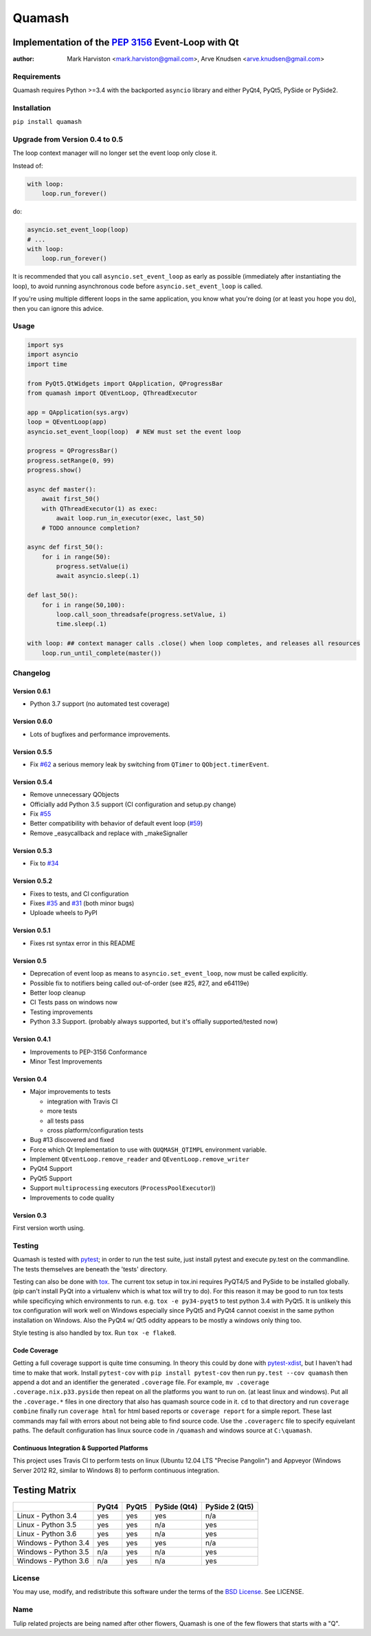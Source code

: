 =======
Quamash
=======
Implementation of the `PEP 3156`_ Event-Loop with Qt
~~~~~~~~~~~~~~~~~~~~~~~~~~~~~~~~~~~~~~~~~~~~~~~~~~~~
:author: Mark Harviston <mark.harviston@gmail.com>, Arve Knudsen <arve.knudsen@gmail.com>

.. image:: https://img.shields.io/pypi/v/quamash.svg
    :target: https://pypi.python.org/pypi/quamash/
    :alt: Latest Version

.. image:: https://img.shields.io/pypi/dm/quamash.svg
    :target: https://pypi.python.org/pypi/quamash/
    :alt: Downloads

.. image:: https://img.shields.io/pypi/pyversions/quamash.svg
    :target: https://pypi.python.org/pypi/quamash/
    :alt: Supported Python versions

.. image:: https://img.shields.io/pypi/l/quamash.svg
    :target: https://pypi.python.org/pypi/quamash/
    :alt: License

.. image:: https://img.shields.io/pypi/status/Django.svg
    :target: https://pypi.python.org/pypi/quamash/
    :alt: Development Status

.. image:: https://travis-ci.org/harvimt/quamash.svg?branch=master
    :target: https://travis-ci.org/harvimt/quamash
    :alt: Linux (Travis CI) Build Status

.. image:: https://img.shields.io/appveyor/ci/harvimt/quamash.svg
    :target: https://ci.appveyor.com/project/harvimt/quamash/branch/master
    :alt: Windows (Appveyor) Build Status

.. image:: https://badges.gitter.im/Join%20Chat.svg
    :target: https://gitter.im/harvimt/quamash?utm_source=badge&utm_medium=badge&utm_campaign=pr-badge
    :alt: Gitter

Requirements
============
Quamash requires Python >=3.4 with the backported ``asyncio`` library and either PyQt4, PyQt5, PySide or PySide2.

Installation
============
``pip install quamash``

Upgrade from Version 0.4 to 0.5
===============================
The loop context manager will no longer set the event loop only close it.

Instead of:

.. code:: python

    with loop:
        loop.run_forever()

do:

.. code:: python

    asyncio.set_event_loop(loop)
    # ...
    with loop:
        loop.run_forever()

It is recommended that you call ``asyncio.set_event_loop`` as early as possible (immediately after instantiating the loop),
to avoid running asynchronous code before ``asyncio.set_event_loop`` is called.

If you're using multiple different loops in the same application, you know what you're doing (or at least you hope you do),
then you can ignore this advice.


Usage
=====

.. code:: python

    import sys
    import asyncio
    import time

    from PyQt5.QtWidgets import QApplication, QProgressBar
    from quamash import QEventLoop, QThreadExecutor

    app = QApplication(sys.argv)
    loop = QEventLoop(app)
    asyncio.set_event_loop(loop)  # NEW must set the event loop

    progress = QProgressBar()
    progress.setRange(0, 99)
    progress.show()

    async def master():
        await first_50()
        with QThreadExecutor(1) as exec:
            await loop.run_in_executor(exec, last_50)
        # TODO announce completion?

    async def first_50():
        for i in range(50):
            progress.setValue(i)
            await asyncio.sleep(.1)

    def last_50():
        for i in range(50,100):
            loop.call_soon_threadsafe(progress.setValue, i)
            time.sleep(.1)

    with loop: ## context manager calls .close() when loop completes, and releases all resources
        loop.run_until_complete(master())

Changelog
=========

Version 0.6.1
-------------
* Python 3.7 support (no automated test coverage)

Version 0.6.0
-------------
* Lots of bugfixes and performance improvements.


Version 0.5.5
-------------
* Fix `#62`_ a serious memory leak by switching from ``QTimer`` to ``QObject.timerEvent``.

Version 0.5.4
-------------
* Remove unnecessary QObjects
* Officially add Python 3.5 support (CI configuration and setup.py change)
* Fix `#55`_
* Better compatibility with behavior of default event loop (`#59`_)
* Remove _easycallback and replace with _makeSignaller

Version 0.5.3
-------------
* Fix to `#34`_

Version 0.5.2
-------------
* Fixes to tests, and CI configuration
* Fixes `#35`_ and `#31`_ (both minor bugs)
* Uploade wheels to PyPI

Version 0.5.1
-------------
* Fixes rst syntax error in this README

Version 0.5
-----------
* Deprecation of event loop as means to ``asyncio.set_event_loop``, now must be called explicitly.
* Possible fix to notifiers being called out-of-order (see #25, #27, and e64119e)
* Better loop cleanup
* CI Tests pass on windows now
* Testing improvements
* Python 3.3 Support. (probably always supported, but it's offially supported/tested now)

Version 0.4.1
-------------

* Improvements to PEP-3156 Conformance
* Minor Test Improvements

Version 0.4
-----------
* Major improvements to tests

  - integration with Travis CI
  - more tests
  - all tests pass
  - cross platform/configuration tests

* Bug #13 discovered and fixed
* Force which Qt Implementation to use with ``QUQMASH_QTIMPL`` environment variable.
* Implement ``QEventLoop.remove_reader`` and ``QEventLoop.remove_writer``
* PyQt4 Support
* PyQt5 Support
* Support ``multiprocessing`` executors (``ProcessPoolExecutor``))
* Improvements to code quality

Version 0.3
-----------
First version worth using.


Testing
=======
Quamash is tested with pytest_; in order to run the test suite, just install pytest
and execute py.test on the commandline. The tests themselves are beneath the 'tests' directory.

Testing can also be done with tox_. The current tox setup in tox.ini requires PyQT4/5 and PySide to
be installed globally. (pip can't install PyQt into a virtualenv which is what tox will try to do).
For this reason it may be good to run tox tests while specificying which environments to run. e.g.
``tox -e py34-pyqt5`` to test python 3.4 with PyQt5. It is unlikely this tox configuration will
work well on Windows especially since PyQt5 and PyQt4 cannot coexist in the same python installation
on Windows. Also the PyQt4 w/ Qt5 oddity appears to be mostly a windows only thing too.

Style testing is also handled by tox. Run ``tox -e flake8``.

Code Coverage
-------------
Getting a full coverage support is quite time consuming. In theory this could by done with `pytest-xdist`_,
but I haven't had time to make that work. Install ``pytest-cov`` with ``pip install pytest-cov`` then
run ``py.test --cov quamash`` then append a dot and an identifier the generated ``.coverage`` file. For example,
``mv .coverage .coverage.nix.p33.pyside`` then repeat on all the platforms you want to run on. (at least linux
and windows). Put all the ``.coverage.*`` files in one directory that also has quamash source code in it.
``cd`` to that directory and run ``coverage combine`` finally run ``coverage html`` for html based reports
or ``coverage report`` for a simple report. These last commands may fail with errors about not being able to
find source code. Use the ``.coveragerc`` file to specify equivelant paths.  The default configuration has linux
source code in ``/quamash`` and windows source at ``C:\quamash``.

Continuous Integration & Supported Platforms
--------------------------------------------
This project uses Travis CI to perform tests on linux (Ubuntu 12.04 LTS "Precise Pangolin") and
Appveyor (Windows Server 2012 R2, similar to Windows 8) to perform continuous integration.

Testing Matrix
~~~~~~~~~~~~~~

+----------------------+---------+---------+--------------+----------------+
|                      | PyQt4   | PyQt5   | PySide (Qt4) | PySide 2 (Qt5) |
+======================+=========+=========+==============+================+
| Linux - Python 3.4   | yes     | yes     | yes          | n/a            |
+----------------------+---------+---------+--------------+----------------+
| Linux - Python 3.5   | yes     | yes     | n/a          | yes            |
+----------------------+---------+---------+--------------+----------------+
| Linux - Python 3.6   | yes     | yes     | n/a          | yes            |
+----------------------+---------+---------+--------------+----------------+
| Windows - Python 3.4 | yes     | yes     | yes          | n/a            |
+----------------------+---------+---------+--------------+----------------+
| Windows - Python 3.5 | n/a     | yes     | n/a          | yes            |
+----------------------+---------+---------+--------------+----------------+
| Windows - Python 3.6 | n/a     | yes     | n/a          | yes            |
+----------------------+---------+---------+--------------+----------------+

License
=======
You may use, modify, and redistribute this software under the terms of the `BSD License`_.
See LICENSE.

Name
====
Tulip related projects are being named after other flowers, Quamash is one of the few flowers that
starts with a "Q".

.. _`PEP 3156`: http://python.org/dev/peps/pep-3156/
.. _`pytest`: http://pytest.org
.. _`BSD License`: http://opensource.org/licenses/BSD-2-Clause
.. _tox: https://tox.readthedocs.org/
.. _pytest-xdist: https://pypi.python.org/pypi/pytest-xdist
.. _#31: https://github.com/harvimt/quamash/issues/31
.. _#34: https://github.com/harvimt/quamash/issues/34
.. _#35: https://github.com/harvimt/quamash/issues/35
.. _#55: https://github.com/harvimt/quamash/issues/55
.. _#59: https://github.com/harvimt/quamash/pull/59
.. _#62: https://github.com/harvimt/quamash/pull/62
